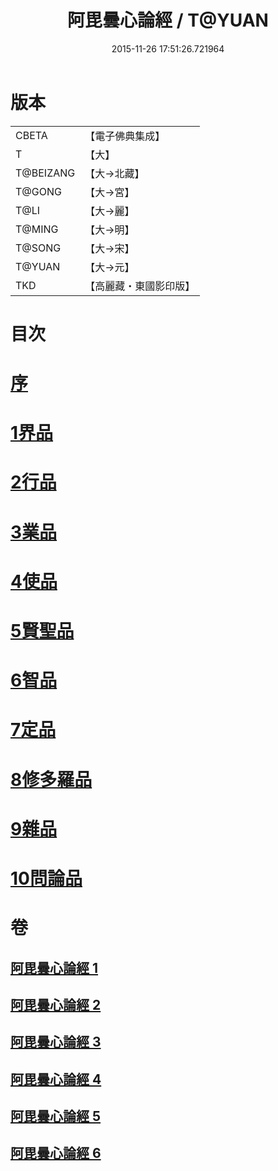 #+TITLE: 阿毘曇心論經 / T@YUAN
#+DATE: 2015-11-26 17:51:26.721964
* 版本
 |     CBETA|【電子佛典集成】|
 |         T|【大】     |
 | T@BEIZANG|【大→北藏】  |
 |    T@GONG|【大→宮】   |
 |      T@LI|【大→麗】   |
 |    T@MING|【大→明】   |
 |    T@SONG|【大→宋】   |
 |    T@YUAN|【大→元】   |
 |       TKD|【高麗藏・東國影印版】|

* 目次
* [[file:KR6l0016_001.txt::001-0833b10][序]]
* [[file:KR6l0016_001.txt::0833c7][1界品]]
* [[file:KR6l0016_001.txt::0836b26][2行品]]
* [[file:KR6l0016_002.txt::002-0839c7][3業品]]
* [[file:KR6l0016_002.txt::0843c23][4使品]]
* [[file:KR6l0016_003.txt::0848b17][5賢聖品]]
* [[file:KR6l0016_004.txt::004-0852a23][6智品]]
* [[file:KR6l0016_004.txt::0855c29][7定品]]
* [[file:KR6l0016_005.txt::0859c29][8修多羅品]]
* [[file:KR6l0016_006.txt::0865c6][9雜品]]
* [[file:KR6l0016_006.txt::0868c26][10問論品]]
* 卷
** [[file:KR6l0016_001.txt][阿毘曇心論經 1]]
** [[file:KR6l0016_002.txt][阿毘曇心論經 2]]
** [[file:KR6l0016_003.txt][阿毘曇心論經 3]]
** [[file:KR6l0016_004.txt][阿毘曇心論經 4]]
** [[file:KR6l0016_005.txt][阿毘曇心論經 5]]
** [[file:KR6l0016_006.txt][阿毘曇心論經 6]]

